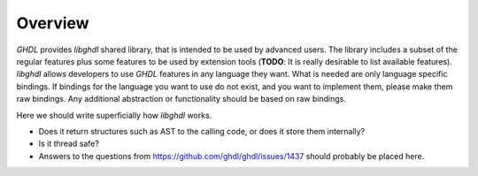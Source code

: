 .. _LIB:Overview:

Overview
########

`GHDL` provides `libghdl` shared library, that is intended to be used by advanced users.
The library includes a subset of the regular features plus some features to be used by extension tools (**TODO**: It is really desirable to list available features).
`libghdl` allows developers to use `GHDL` features in any language they want.
What is needed are only language specific bindings.
If bindings for the language you want to use do not exist, and you want to implement them, please make them raw bindings.
Any additional abstraction or functionality should be based on raw bindings.

Here we should write superficially how `libghdl` works.

* Does it return structures such as AST to the calling code, or does it store them internally?
* Is it thread safe?
* Answers to the questions from https://github.com/ghdl/ghdl/issues/1437 should probably be placed here.
